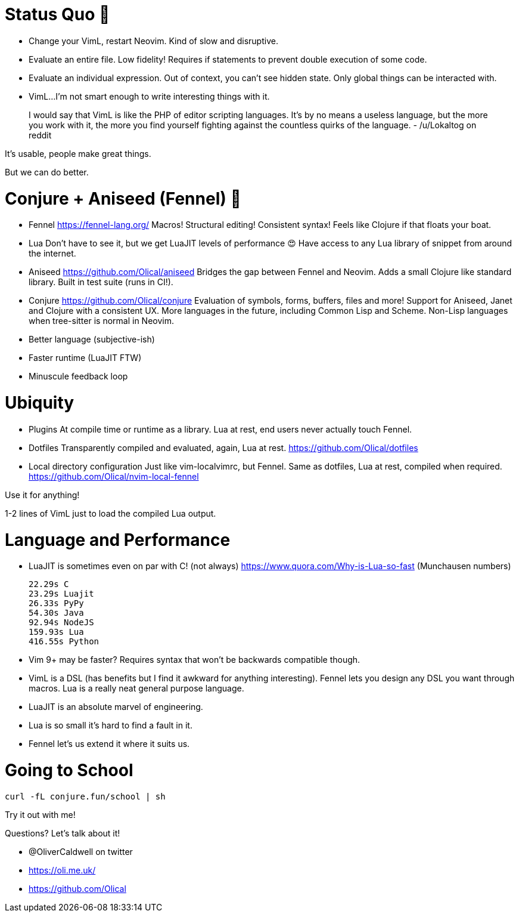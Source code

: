 = Status Quo 🤔

 * Change your VimL, restart Neovim.
   Kind of slow and disruptive.

 * Evaluate an entire file.
   Low fidelity!
   Requires if statements to prevent double execution of some code.

 * Evaluate an individual expression.
   Out of context, you can't see hidden state.
   Only global things can be interacted with.

 * VimL...
   I'm not smart enough to write interesting things with it.

____
I would say that VimL is like the PHP of editor scripting languages. It's by no
means a useless language, but the more you work with it, the more you find
yourself fighting against the countless quirks of the language.
- /u/Lokaltog on reddit
____

It's usable, people make great things.

But we can do better.

= Conjure + Aniseed (Fennel) 🧙

 * Fennel https://fennel-lang.org/
   Macros! Structural editing! Consistent syntax!
   Feels like Clojure if that floats your boat.

 * Lua
   Don't have to see it, but we get LuaJIT levels of performance 😍
   Have access to any Lua library of snippet from around the internet.

 * Aniseed https://github.com/Olical/aniseed
   Bridges the gap between Fennel and Neovim.
   Adds a small Clojure like standard library.
   Built in test suite (runs in CI!).

 * Conjure https://github.com/Olical/conjure
   Evaluation of symbols, forms, buffers, files and more!
   Support for Aniseed, Janet and Clojure with a consistent UX.
   More languages in the future, including Common Lisp and Scheme.
   Non-Lisp languages when tree-sitter is normal in Neovim.

 * Better language (subjective-ish)
 * Faster runtime (LuaJIT FTW)
 * Minuscule feedback loop

= Ubiquity

 * Plugins
   At compile time or runtime as a library.
   Lua at rest, end users never actually touch Fennel.

 * Dotfiles
   Transparently compiled and evaluated, again, Lua at rest.
   https://github.com/Olical/dotfiles

 * Local directory configuration
   Just like vim-localvimrc, but Fennel.
   Same as dotfiles, Lua at rest, compiled when required.
   https://github.com/Olical/nvim-local-fennel

Use it for anything!

1-2 lines of VimL just to load the compiled Lua output.

= Language and Performance

 * LuaJIT is sometimes even on par with C! (not always)
   https://www.quora.com/Why-is-Lua-so-fast (Munchausen numbers)

     22.29s C
     23.29s Luajit
     26.33s PyPy
     54.30s Java
     92.94s NodeJS
     159.93s Lua
     416.55s Python

 * Vim 9+ may be faster?
   Requires syntax that won't be backwards compatible though.

 * VimL is a DSL (has benefits but I find it awkward for anything interesting).
   Fennel lets you design any DSL you want through macros.
   Lua is a really neat general purpose language.

 * LuaJIT is an absolute marvel of engineering.
 * Lua is so small it's hard to find a fault in it.
 * Fennel let's us extend it where it suits us.

= Going to School

----
curl -fL conjure.fun/school | sh
----

Try it out with me!

Questions? Let's talk about it!

 * @OliverCaldwell on twitter
 * https://oli.me.uk/
 * https://github.com/Olical

